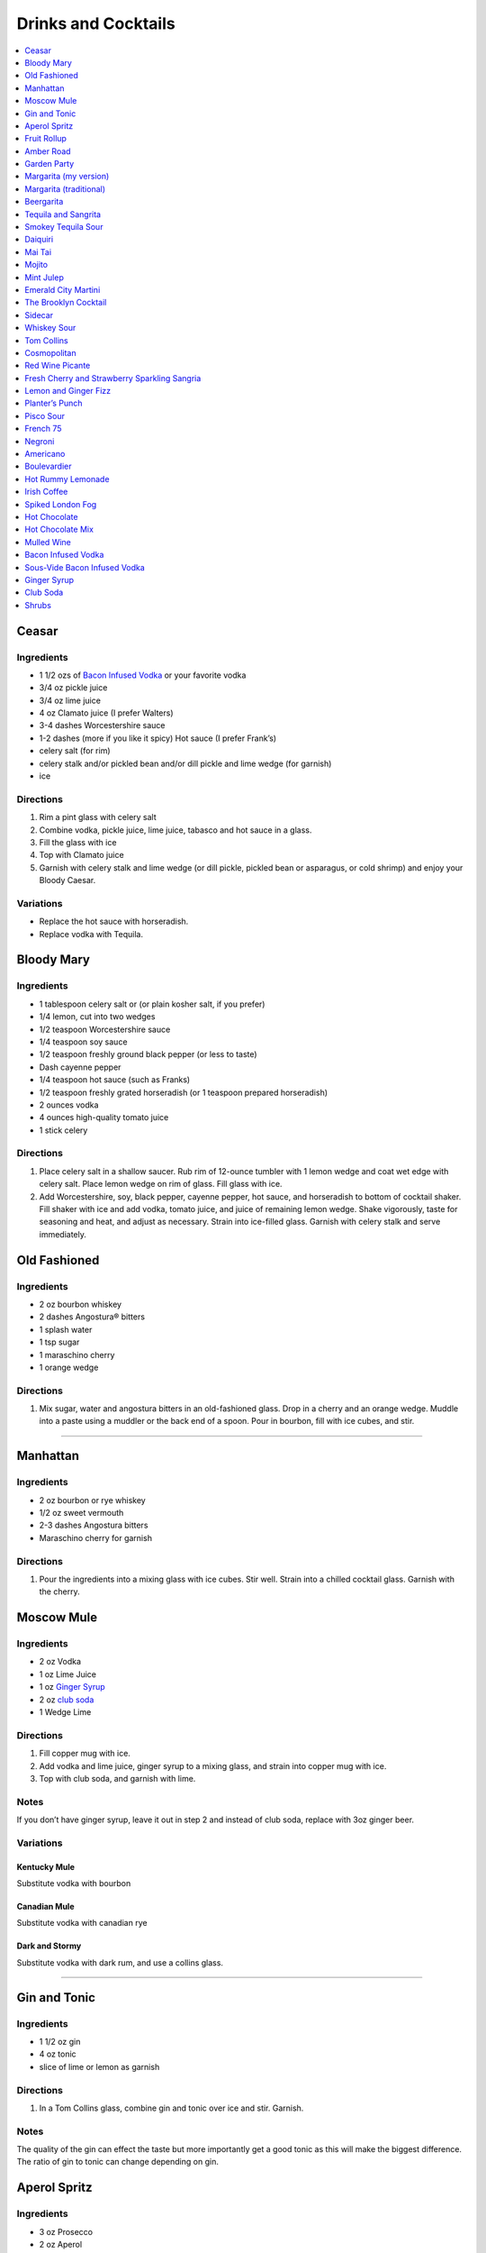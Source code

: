 .. raw:: pdf

   OddPageBreak tocPage

********************
Drinks and Cocktails
********************

.. contents::
   :local:
   :depth: 1

.. raw:: pdf

   OddPageBreak recipePage

.. raw:: html

   <p style="page-break-before: always"/>

Ceasar
======

Ingredients
-----------

-  1 1/2 ozs of `Bacon Infused Vodka <#bacon-infused-vodka>`__ or your
   favorite vodka
-  3/4 oz pickle juice
-  3/4 oz lime juice
-  4 oz Clamato juice (I prefer Walters)
-  3-4 dashes Worcestershire sauce
-  1-2 dashes (more if you like it spicy) Hot sauce (I prefer Frank’s)
-  celery salt (for rim)
-  celery stalk and/or pickled bean and/or dill pickle and lime wedge
   (for garnish)
-  ice

Directions
----------

1. Rim a pint glass with celery salt
2. Combine vodka, pickle juice, lime juice, tabasco and hot sauce in a
   glass.
3. Fill the glass with ice
4. Top with Clamato juice
5. Garnish with celery stalk and lime wedge (or dill pickle, pickled
   bean or asparagus, or cold shrimp) and enjoy your Bloody Caesar.

Variations
----------

-  Replace the hot sauce with horseradish.
-  Replace vodka with Tequila.

.. raw:: pdf

   PageBreak recipePage

.. raw:: html

   <p style="page-break-before: always"/>

Bloody Mary
===========

Ingredients
-----------

-  1 tablespoon celery salt or (or plain kosher salt, if you prefer)
-  1/4 lemon, cut into two wedges
-  1/2 teaspoon Worcestershire sauce
-  1/4 teaspoon soy sauce
-  1/2 teaspoon freshly ground black pepper (or less to taste)
-  Dash cayenne pepper
-  1/4 teaspoon hot sauce (such as Franks)
-  1/2 teaspoon freshly grated horseradish (or 1 teaspoon prepared
   horseradish)
-  2 ounces vodka
-  4 ounces high-quality tomato juice
-  1 stick celery

Directions
----------

1. Place celery salt in a shallow saucer. Rub rim of 12-ounce tumbler
   with 1 lemon wedge and coat wet edge with celery salt. Place lemon
   wedge on rim of glass. Fill glass with ice.
2. Add Worcestershire, soy, black pepper, cayenne pepper, hot sauce, and
   horseradish to bottom of cocktail shaker. Fill shaker with ice and
   add vodka, tomato juice, and juice of remaining lemon wedge. Shake
   vigorously, taste for seasoning and heat, and adjust as necessary.
   Strain into ice-filled glass. Garnish with celery stalk and serve
   immediately.

.. raw:: pdf

   PageBreak recipePage

.. raw:: html

   <p style="page-break-before: always"/>

Old Fashioned
=============

Ingredients
-----------

-  2 oz bourbon whiskey
-  2 dashes Angostura® bitters
-  1 splash water
-  1 tsp sugar
-  1 maraschino cherry
-  1 orange wedge

Directions
----------

1. Mix sugar, water and angostura bitters in an old-fashioned glass.
   Drop in a cherry and an orange wedge. Muddle into a paste using a
   muddler or the back end of a spoon. Pour in bourbon, fill with ice
   cubes, and stir.

----

Manhattan
=========

Ingredients
-----------

-  2 oz bourbon or rye whiskey
-  1/2 oz sweet vermouth
-  2-3 dashes Angostura bitters
-  Maraschino cherry for garnish

Directions
----------

1. Pour the ingredients into a mixing glass with ice cubes. Stir well.
   Strain into a chilled cocktail glass. Garnish with the cherry.

.. raw:: pdf

   PageBreak recipePage

.. raw:: html

   <p style="page-break-before: always"/>

Moscow Mule
===========

Ingredients
-----------

-  2 oz Vodka
-  1 oz Lime Juice
-  1 oz `Ginger Syrup <#ginger-syrup>`__
-  2 oz `club soda <#club-soda>`__
-  1 Wedge Lime

Directions
----------

1. Fill copper mug with ice.
2. Add vodka and lime juice, ginger syrup to a mixing glass, and strain
   into copper mug with ice.
3. Top with club soda, and garnish with lime.

Notes
-----

If you don’t have ginger syrup, leave it out in step 2 and instead of
club soda, replace with 3oz ginger beer.

Variations
----------

Kentucky Mule
^^^^^^^^^^^^^

Substitute vodka with bourbon

Canadian Mule
^^^^^^^^^^^^^

Substitute vodka with canadian rye

Dark and Stormy
^^^^^^^^^^^^^^^

Substitute vodka with dark rum, and use a collins glass.

----

Gin and Tonic
=============

Ingredients
-----------

- 1 1/2 oz gin
- 4 oz tonic
- slice of lime or lemon as garnish

Directions
----------

1. In a Tom Collins glass, combine gin and tonic over ice and stir. Garnish.

Notes
-----
The quality of the gin can effect the taste but more importantly get a good
tonic as this will make the biggest difference. The ratio of gin to tonic
can change depending on gin.

.. raw:: pdf

   PageBreak recipePage

.. raw:: html

   <p style="page-break-before: always"/>

Aperol Spritz
=============

Ingredients
-----------

- 3 oz Prosecco
- 2 oz Aperol
- 2 oz Soda water

Directions
----------

1. Add all ingredients into a wine glass with ice and stir.
2. Garnish with an orange wheel.

Variation
---------
- 1 1/2 ounces of Aperol
- 4 ounces of Prosecco

----

Fruit Rollup
============

Source: Unknown

Ingredients
-----------

- 1 oz Aperol
- 4 oz lager beer (cheaper the better)
- 2 dashes grapefruit bitters (can substitute orange bitters )

Directions
----------

1. Combine all ingredients over ice and stir. Strain and serve into a large
   martini glass.

.. raw:: pdf

   PageBreak recipePage

.. raw:: html

   <p style="page-break-before: always"/>

Amber Road
==========

Ingredients
-----------

- 1 1/2oz bourbon
- 1 oz Aperol
- 1/2 oz fresh lemon juice
- 1/4 oz maple syrup
- a dash of Angostura bitters
- 2 ounces of soda
- lemon wheel and mint for garnish

Directions
----------

1. Combine bourbon, Aperol, lemon juice, syrup and bitters in a cocktail shaker
   with ice. Shake that all up hard, then strain it into a tall glass with ice.
   Add 2 ounces of soda, and garnish with a lemon wheel and mint sprig.

Pro tip: Gently slap that mint on your hand a few times to release its
aromatic oils before using it to garnish.

----

Garden Party
============

Ingredients
-----------

- 1 1/2 oz gin
- 1 1/2 oz Aperol
- 3/4 oz fresh lemon juice
- 1/4 oz simple syrup
- five fresh basil leaves (more for garnish)
- 1/2 oz Prosecco

Directions
----------

1. Add gin, Aperol, lemon juice, simple syrup and basil leaves to a cocktail
   shaker with ice. Shake that all up; the basil will break up and flavor the
   rest of the cocktail.
2. Double-strain it into a glass and top with about Prosecco. Garnish with a
   basil sprig.

.. raw:: pdf

   PageBreak recipePage

.. raw:: html

   <p style="page-break-before: always"/>

Margarita (my version)
======================

Ingredients
-----------

- 2 ounces blanco tequila
- 1 ounce fresh lime juice
- 2/3 ounce agave syrup
- 1 tonic water
- Lime wedge for garnish
- Salt or sugar to rim the glass (optional)

Directions
----------

1. Pour the ingredients into a cocktail shaker with ice cubes. Shake well.
2. If desired, salt the rim of a chilled margarita glass. Pour contents,
   with ice, into the glass. Garnish.

----

Margarita (traditional)
=======================

Ingredients
-----------

-  1 1/2 ounces tequila (blanco or reposado)
-  1/2 ounce triple sec (Cointreau is recommended)
-  1 ounce fresh lime juice
-  Lime wedge for garnish
-  Salt or sugar to rim the glass (optional)

Directions
----------

1. Pour the ingredients into a cocktail shaker with ice cubes. Shake well.
2. If desired, salt the rim of a chilled margarita glass. Pour contents,
   with ice, into the glass. Garnish.

----

Beergarita
==========

Beergarita’s are a yummy combination of Beer, Tequila, and Lime. This is
a very simple variation and is a great (and easy to make) party drink.

Ingredients
-----------

-  3oz. Tequila
-  1 can frozen concentrated lime aid
-  3 cans (or bottles) of lager beer (cheaper is better) chilled as
   cold as possible.

Directions
----------

1. Add Tequila and frozen lime aid to a 2 litre container / jug and stir
   until combined. Add beer and stir.
2. Pour into Margarita glasses.

.. raw:: pdf

   PageBreak recipePage

.. raw:: html

   <p style="page-break-before: always"/>

Tequila and Sangrita
====================

Sangrita is the traditional accompaniment to a shot of tequila and
originated in the Lake Chapala region or Jalisco, Mexico. It is
usually made with Seville oranges, pomegranate and lime juice as well
as chile powder or hot cause for a bit of a kick.

Ingredients
-----------

-  1 ounce of freshly squeezed orange juice
-  3/4th to 1 ounce of freshly squeezed lime juice
-  1/2 an ounce of pomegranate-based grenadine
-  1/4 tablespoon of ancho chili powder (or 3 dashes of hot sauce of
   your choice)

Directions
----------

1. Combine all ingredients . Stir to combine.
2. Pour equal amounts of the Sangrita mixture and Tequila Reposado or
   Blanco into separate shot glasses.
3. Take alternate sips from each glass.

----

Smokey Tequila Sour
===================

Source: `Alton Brown <https://www.youtube.com/watch?v=yRNRd58zBBU>`__

Ingredients
-----------

- 1 lime
- 1/2 orange
- 1 1/2 oz tequila
- 1/2 oz amaro
- 1 teaspoon agave syrup
- liquid smoke

Directions
----------

1. slice lime in half and save thin slice of the line from the middle for
   garnish. Juice the lime halves and 1/2 orange into a measuring cup.
   Measure out 2 oz of combined juice and add to a shaker filled with ice.
2. Add tequila, amaro, agave syrup, and 2 dashes liquid smoke to shaker and
   shake.
3. Strain and serve into coupe glasses.

.. raw:: pdf

   PageBreak recipePage

.. raw:: html

   <p style="page-break-before: always"/>

Daiquiri
========

Ingredients
-----------

-  2 ounces light rum (you can also use gold rum, but dark rum can be
   too heavy)
-  3/4 ounce fresh-squeezed lime juice (about 1/2 of a lime)
-  1 teaspoon sugar

Directions
----------

-  Pour sugar and lime juice into a cocktail shaker and stir until sugar
   is dissolved. Add the rum and fill shaker with ice; shake well for 10
   seconds and strain into a chilled cocktail glass. Garnish with a
   wedge of lime.

----

Mai Tai
=======

Ingredients
-----------

-  2 ounces Jamaican rum (Appleton extra is a good choice; for a bit
   more authentic flavor, substitute 1 once of St. James 15-year Hors
   D’Age rum for 1 ounce of the Appleton)
-  Juice of 1 medium lime, about 1 ounce (save the shell for garnish)
-  1/2 ounce curaçao
-  1/4 ounce orgeat
-  1/4 ounce rock-candy syrup (simple syrup with a drop or two of
   vanilla extract)
-  mint for garnish

Directions
----------

1. Pour all ingredients into a cocktail shaker and fill with ice. Shake
   well for 10 seconds and strain into a double old-fashioned glass
   filled with crushed ice. Garnish with lime shell and a sprig of fresh
   mint.

.. raw:: pdf

   PageBreak recipePage

.. raw:: html

   <p style="page-break-before: always"/>

Mojito
======

Ingredients
-----------

-  1 teaspoon sugar
-  10 leaves fresh mint
-  1 1/2 ounces white rum
-  3/4 ounce fresh lime juice
-  `club soda <#club-soda>`__
-  2 sprigs fresh mint, for garnish
-  1 lime twist, for garnish

Directions
----------

1. Place sugar and mint leaves in a serving glass, and gently muddle
   just until the leaves release their oils.
2. Fill glass with ice. Add rum and lime juice. Stir to combine.
3. Top with club soda and add mint sprigs and lime twist for garnish.

----

Mint Julep
==========

Ingredients
-----------

-  2 to 3 ounces bourbon, to taste
-  1 teaspoon sugar, to taste, dissolved in 1 teaspoon water (or use 2
   tsp. simple syrup)
-  8 to 10 leaves fresh mint
-  Mint sprigs, for garnish
-  Crushed ice

Directions
----------

1. Place the sugar and water at the bottom of a julep cup or tall glass
   and stir until sugar is dissolved (or speed the process by using
   simple syrup). Add the mint leaves and gently bruise with a wooden
   muddler or a wooden spoon. Take care not to overwork the mint, but
   swab the sides of the glass with the mint’s aromatic oils. Half-fill
   the glass with crushed ice and add the bourbon, stirring to combine.
   Fill the glass with crushed ice and stir until the outside of the
   glass frosts. Add more crushed ice if needed to fill, and generously
   adorn the drink with sprigs of fresh mint. Serve with a short straw,
   so the fragrance of the mint bouquet will greet the drinker with each
   sip.

.. raw:: pdf

   PageBreak recipePage

.. raw:: html

   <p style="page-break-before: always"/>

Emerald City Martini
====================

Ingredients
-----------

-  2 oz vodka
-  1oz melon liquor
-  1 splash lime
-  1 melon ball

Directions
----------

1. Pour the liquid ingredients into a mixing glass with ice cubes.
   Shake. Strain into a chilled cocktail glass. Garnish with the melon
   balls.

----

The Brooklyn Cocktail
=====================

Ingredients
-----------

-  2 ounces rye or other whiskey
-  1 ounce dry vermouth
-  1/4 ounce maraschino liqueur
-  1/4 ounce Amer Picon, or a few dashes Angostura or orange bitters

Directions
----------

Combine ingredients with ice and stir until well-chilled. Strain into a
chilled cocktail glass.

----

Sidecar
=======

Ingredients
-----------

-  2 ounces VSOP cognac, armagnac or good California brandy
-  1 ounce Cointreau
-  3/4 ounce fresh lemon juice, to taste
-  superfine sugar, for garnish (optional)

Directions
----------

1. Optional: prepare cocktail glass by making a slit in a lemon wedge
   and running the cut edge around the rim of the glass; then dip the
   rim in a saucer of superfine sugar to create a thin crust; chill the
   glass until needed.
2. Combine ingredients in a cocktail shaker and fill with ice. Shake
   well until chilled, about 10 seconds. Strain into prepared glass;
   garnish with a twist of orange or lemon peel, if the urge comes
   across.

.. raw:: pdf

   PageBreak recipePage

.. raw:: html

   <p style="page-break-before: always"/>

Whiskey Sour
============

Ingredients
-----------

-  2 ounces whiskey
-  1 ounce fresh-squeezed lemon juice
-  1 teaspoon sugar
-  1 egg white (optional-use if you’re feeling mildly adventurous, or
   need a drink with a little more gravitas)

Directions
----------

1. Pour ingredients into a cocktail shaker, fill with ice and shake for
   10 seconds (if using the egg white, give it a little extra muscle and
   a little extra time). Strain into a chilled cocktail glass, or into
   an ice-filled Old Fashioned glass. Garnish with a cherry, a slice of
   orange, or everything or nothing at all.

----

Tom Collins
===========

Ingredients
-----------

-  2 ounces gin
-  Juice of 1/2 a lemon
-  1 teaspoon sugar (preferably superfine)
-  Chilled `club soda <#club-soda>`__

Directions
----------

1. Add gin, lemon and sugar to a Collins glass and stir to dissolve
   sugar (you can instead use simple syrup and make the process easier).
   Fill glass with large chunks of ice and top with chilled club soda.
   Insert straw and do what comes natural.

----

Cosmopolitan
============

Ingredients
-----------

-  Ice
-  1 1/2 ounces citrus-flavored vodka
-  1/2 ounce triple sec (Cointreau, preferably)
-  1/2 ounce cranberry juice
-  1/4 ounce lime juice (fresh, fresh, fresh; no Rose’s)
-  Orange twist, for garnish

Directions
----------

1. Fill a cocktail shaker with ice. Add vodka, triple sec, cranberry,
   and lime, and shake well. Strain into a chilled cocktail glass.
   Garnish with orange twist.

.. raw:: pdf

   PageBreak recipePage

.. raw:: html

   <p style="page-break-before: always"/>

Red Wine Picante
================

*Makes 4 servings*

Ingredients
-----------

-  1 orange, sliced into rounds
-  1 lemon, sliced into rounds
-  6 star anise
-  4 cinnamon sticks
-  1 tbsp (15 mL) whole pink peppercorns
-  750 mL red wine
-  ice cubes to serve

Directions
----------

1. In pitcher, combine orange, lemon, star anise, cinnamon sticks and
   peppercorns. Pour in red wine; steep 1 hr. in fridge. Serve over ice.

----

Fresh Cherry and Strawberry Sparkling Sangria
=============================================

*Makes 6 servings*

Ingredients
-----------

-  1 bottle (750 mL) red wine
-  2 cups (500 mL) cherries, pitted and halved
-  2 cups (500 mL) strawberries, hulled and sliced
-  1 orange, sliced into half-moons
-  1 tbsp (15 mL) sugar
-  2 cups (500 mL) Sensations by Compliments Carbonated Spring Water,
   chilled (optional)

Directions
----------

1. Combine wine, cherries, strawberries, orange slices and sugar in
   large pitcher. Refrigerate 30 min. or overnight.
2. Divide sangria mixture among 6 glasses; top each with sparkling
   water, if desired.

.. raw:: pdf

   PageBreak recipePage

.. raw:: html

   <p style="page-break-before: always"/>

Lemon and Ginger Fizz
=====================

*Makes 4 servings*

Ingredients
-----------

-  2 1/2 cups pineapple juice
-  16 thin round slices ginger
-  4 tsp finely grated ginger
-  Ice
-  1 bottle (750 mL) Lemon Italian Soda
-  8 blackberries
-  8 raspberries
-  8 blueberries

Directions
----------

1. Divide pineapple juice, ginger slices and grated ginger between 8 (8
   oz/250 mL) glasses. Add 1 oz gin to each glass.
2. Fill each glass with ice and top with soda. Thread a blackberry,
   raspberry and blueberry onto 8 cocktail skewers to garnish each
   glass.

----

Planter’s Punch
===============

Ingredients
-----------

-  3 oz Coruba dark Jamaican rum (if you can’t find Coruba, substitute
   another dark, heavy rum)
-  1 ounce simple syrup (equal parts sugar and water, mixed until
   dissolved)
-  3/4 ounce fresh lime juice
-  3 dashes Angostura bitters

Directions
----------

1. Combine ingredients in a tall glass and fill with crushed ice.
   Swizzle with a bar spoon until a frost forms on the outside of the
   glass. The ice will settle as you do this; add more crushed ice to
   fill, garnish with a mint sprig.


.. raw:: pdf

   PageBreak recipePage

.. raw:: html

   <p style="page-break-before: always"/>

Pisco Sour
==========

Ingredients
-----------

-  3 ounces pisco
-  1 ounce fresh-squeezed lime juice
-  3/4 ounce simple syrup (see note)
-  1 fresh egg white
-  1 dash Angostura or Amargo bitters

Directions
----------

1. Combine pisco, lime, simple syrup, and egg white in a cocktail shaker
   without ice and seal. Shake vigorously until egg white is foamy,
   about 10 seconds. Add ice to shaker and shake again very hard until
   well-chilled, about 10 seconds. Strain into chilled cocktail glass;
   dash bitters atop the egg-white foam.

----

French 75
=========

Ingredients
-----------

-  2 ounces gin
-  1 ounce freshly squeezed lemon juice
-  2 teaspoons sugar
-  Champagne or sparkling wine
-  Garnish: long thin lemon spiral and cocktail cherry

Directions
----------

1. Fill cocktail shaker with ice. Shake gin, lemon juice, and sugar in a
   cocktail shaker until well chilled, about 15 seconds. Strain into a
   champagne flute.
2. Top with Champagne. Stir gently, garnish with a long, thin lemon
   spiral and a cocktail cherry.

.. raw:: pdf

   PageBreak recipePage

.. raw:: html

   <p style="page-break-before: always"/>

Negroni
=======

Ingredients
-----------

-  1 ounce dry gin
-  1 ounce Campari
-  1 ounce sweet vermouth

Directions
----------

1. There are two common ways to serve a Negroni: on the rocks, or
   straight up. For the former, simply combine the ingredients in an
   old-fashioned glass filled with ice; stir to combine, twist a thin
   piece of orange peel over the drink for aromatics and use the twist
   as garnish.

2. To serve a Negroni straight up, combine the ingredients in a mixing
   glass and fill with ice. Stir well for 20 seconds, and strain into a
   chilled cocktail glass. Twist a piece of orange peel over the drink,
   and use the twist as garnish.

----

Americano
=========

Ingredients
-----------

- 1 1/2 oz Campari
- 1 1/2 oz Sweet vermouth
- 3 oz Club soda

Directions
----------

1. Pour the Campari and vermouth into a rocks or highball glass filled with ice.
2. Add the club soda.
3. Garnish with an orange twist.

----

Boulevardier
============

Ingredients
-----------

-  1 ounce bourbon or rye whiskey
-  1 ounce Campari
-  1 ounce sweet vermouth
-  Garnish: orange twist or cherry

Directions
----------

1. Pour ingredients into a mixing glass and fill with cracked ice. Stir
   well for 20 seconds and strain into a chilled cocktail glass. Garnish
   with a cherry or a twist of orange peel.

.. raw:: pdf

   PageBreak recipePage

.. raw:: html

   <p style="page-break-before: always"/>

Hot Rummy Lemonade
==================

Ingredients
-----------

-  3 x 1-litre bottles of cloudy apple juice
-  2 thumb-sized pieces of fresh ginger
-  1 cinnamon stick
-  juice of 12 lemons
-  runny honey
-  20-24oz golden rum

Directions
----------

1. Pour the apple juice and 2 litres of water and into a large pan on a
   high heat. Slice the ginger, leaving the skin on, and add to the pan
   with the cinnamon stick. Bring to the boil, then reduce the heat to
   low and leave to simmer for around 15 minutes. If you really love
   ginger and want a fiery kick, make it the day before, let the ginger
   go cold in the liquid and leave overnight to infuse.
2. Squeeze in the lemon juice, then strain the liquid through a sieve.
   Bring just up to the boil, sweeten to taste with the runny honey and
   give it a good stir.
3. To serve, add a shot of rum to each heatproof glass or mug then top
   with the hot lemonade. Bottoms up!

.. raw:: pdf

   PageBreak recipePage

.. raw:: html

   <p style="page-break-before: always"/>

Irish Coffee
============

Ingredients
-----------

-  1 1/2 to 2 ounces Irish whiskey, to taste
-  4 ounces fresh-brewed coffee
-  1/2 to 1 ounce simple syrup
-  Heavy cream

Directions
----------

1. Whip the cream until thick, but not stiff. In a pre-warmed toddy mug,
   Irish coffee glass or sturdy wine glass, combine the whiskey, simple
   syrup and coffee (for more richness of flavor without added
   sweetness, try making the simple syrup using brown sugar or demerara
   sugar). Stir to combine, and gently spoon between 1/2-inch and an
   inch of cream atop the coffee mixture, to taste.

----

Spiked London Fog
=================

Ingredients
-----------

-  1 earl Grey tea bag
-  1 oz gin
-  1 tsp sugar
-  1/2 tsp vanilla extract
-  1/2 cup milk

Directions
----------

1. In serving cup, steep tea bag 5 min. in 1 cup (250 mL) boiling water.
2. Meanwhile, heat milk in microwaveable cup on HIGH for 1 min. Use a
   milk frother or whisk to whip until frothy.
3. Discard bag from tea; stir in gin, sugar and vanilla. Pour frothy
   milk over tea.

.. raw:: pdf

   PageBreak recipePage

.. raw:: html

   <p style="page-break-before: always"/>

Hot Chocolate
=============

Ingredients
-----------

-  12oz Semi-Sweet Chocolate Chips
-  1 cup heavy cream
-  1/4 teaspoon salt

Directions
----------

1. Combine ingredients in a large microwavable bowl.
2. Microwave for 45 sec take it out stir. Microwave for an additional 45
   sec and stir again, then microwave for an additional 30 seconds.
3. Cover in plastic wrap and put mixture into the frings for 2 hours.
4. Once it has set scoop out 3 tablespoons with a icecream scoop into 2
   inch balls. Individually wrap the balls in plasic wrap and place in a
   sealable freezer bag. These will last up to 5 days in the fridge or 2
   months in the freezer.
5. When ready to have a hot chocolate, take one ball and put in a mug
   with 1 cup of milk (any kind will work) and microwave stiring
   ocationally until mixture is smooth, approx. 2 min.

----

Hot Chocolate Mix
=================

Ingredients
-----------

-  2 pints semi-skimmed milk
-  2 tablespoons Horlicks (or other Malt Milk mix)
-  2 tablespoons cornflour
-  3 tablespoons icing sugar
-  4 tablespoons quality organic cocoa
-  100g quality dark chocolate (70% cocoa solids), finely grated
-  a pinch of ground cinnamon
-  a pinch of sea salt

Directions
----------

1. Pour the milk into a large pan, and bring almost to the boil over a
   medium heat.
2. Meanwhile, add all the chocolate mix ingredients to a large jar and
   give it a good shake to combine. You need around 10 heaped
   tablespoons of the chocolate mix for this amount of milk. This can be
   done months ahead.
3. Simply spoon the chocolate mix into the hot milk, give it a good
   whisk and leave to bubble away for a few minutes before serving.
   You’re looking for that gorgeous, thick, almost claggy, knockout
   texture.

.. raw:: pdf

   PageBreak recipePage

.. raw:: html

   <p style="page-break-before: always"/>

Mulled Wine
===========

Ingredients
-----------

-  2 clementines
-  Peel of 1 lemon
-  Peel of 1 lime
-  2 tablespoons caster sugar
-  6 whole cloves
-  1 cinnamon stick
-  3 fresh bay leaves
-  1 whole nutmeg
-  1 whole vanilla pod, halved
-  2 star anise
-  2 bottles of Chianti, or other Italian red wine

Directions
----------

1. Peel large sections of peel from your clementines, lemon and lime
   using a speed peeler. Put the sugar in a large saucepan over a medium
   heat, add the pieces of peel and squeeze in the clementine juice. Add
   the cloves, cinnamon stick, bay leaves and about 10 to 12 gratings of
   nutmeg. Throw in your halved vanilla pod and stir in just enough red
   wine to cover the sugar. Let this simmer until the sugar has
   completely dissolved into the red wine and then bring to the boil.
   Keep on a rolling boil for about 4 to 5 minutes, or until you’ve got
   a beautiful thick syrup. The reason I’m doing this first is to create
   a wonderful flavour base by really getting the sugar and spices to
   infuse and blend well with the wine. It’s important to make a syrup
   base first because it needs to be quite hot, and if you do this with
   both bottles of wine in there you’ll burn off the alcohol.
2. When your syrup is ready turn the heat down to low and add your star
   anise and both bottles of wine. Gently heat the wine and after around
   5 minutes, when it’s warm and delicious, ladle it into glasses and
   serve.

.. raw:: pdf

   PageBreak recipePage

.. raw:: html

   <p style="page-break-before: always"/>

Bacon Infused Vodka
===================

Also see `sous-vide <#sous-vide-bacon-infused-vodka>`__ version.

Ingredients
-----------

1 bottle (750 ml) vodka 3 pint-size mason jars with lids 8 slices
thick-sliced bacon

Directions
----------

1. Divide vodka evenly among mason jars; reserve vodka bottle.
2. In 10-inch skillet, cook bacon over medium heat until crisp. Remove
   bacon and reserve for another use. Reserve 2 tablespoons bacon
   drippings; discard any remaining drippings.
3. Add 2 teaspoons drippings to vodka in each jar. Cover jars tightly
   with lid; shake well. Let stand at room temperature 6 hours.
4. Place jars in freezer for 30 minutes. Line mesh strainer with
   cheesecloth; set strainer in large bowl. Strain vodka in strainer
   (any bacon drippings should remain in cheesecloth). Use funnel to
   pour strained vodka back into original bottle. Store in cool, dark
   location for up to 6 months.

----

Sous-Vide Bacon Infused Vodka
=============================

+------------------+----------------+------------------+------------+
| Prep: 16 minutes | Cook: 45 hours | Total: 1.5 hours | Temp 150°F |
+------------------+----------------+------------------+------------+

Ingredients
-----------

1 bottle (750 ml) vodka 12 slices bacon 4 1/2 tablespoon reserved bacon
grease

Directions
----------

1. Set your Anova Sous Vide Precision Cooker to 150°F
2. Bake your bacon for 16 minutes at 400°F until crispy. Allow to cool
   for a few minutes. Reserve 4 1/2 tablespoons of bacon grease and
   discard the rest.
3. Combine all ingredients in a zip-locking bag. Add a stainless steel
   butter knife to weigh the bag down.
4. Drop in the bath and sous vide for 45 minutes.
5. Strain the liquid into a bowl or glass measuring cup.
6. Container in freezer for 30 minutes. Line mesh strainer with
   cheesecloth; set strainer in large bowl. Strain vodka in strainer
   (any bacon drippings should remain in cheesecloth). Use funnel to
   pour strained vodka back into original bottle. Store in cool, dark
   location for up to 6 months.

.. raw:: pdf

   PageBreak recipePage

.. raw:: html

   <p style="page-break-before: always"/>

Ginger Syrup
============

Ingredients
-----------

-  1 cup light agave nectar
-  1 cup filtered water
-  1/3 lb fresh ginger, peeled and chopped
-  2 tsp coarsely ground black peppercorns

Directions
----------

1. Combine agave mix and ginger in a blender and puree
2. Lightly toast the peppercorns in a saucepan
3. Add blended ginger mix to saucepan and bring to a light boil
4. Remove from heat, cover, let stand for 30 minutes
5. Pour through a fine mesh (such as a nut bag) and transfer to a clean
   bottle
6. Syrup will keep for about a month in the refrigerator

----

Club Soda
=========

Ingredients
-----------

-  1 pint water
-  1/8 teaspoon baking soda
-  pinch table salt

Directions
----------

1. Add baking soda and salt to water and combine.
2. Carbonate using favorite method (SodaStream, whipping siphon, etc.)

.. raw:: pdf

   PageBreak recipePage

.. raw:: html

   <p style="page-break-before: always"/>

Shrubs
======

Shrubs are drinking Vinegar and are made with a 1:1:1 combination of
fruit/vegetable, sugar, and vinegar.

Directions
----------

Hot Process (Simple Syrup Method)
^^^^^^^^^^^^^^^^^^^^^^^^^^^^^^^^^
1. Add equal parts of sugar and water to a saucepan, and heat and stir until
   the sugar dissolves.
2. Add berries or fruit and simmer until the fruit's juice blends well into
   the syrup.
3. Let that mixture cool. Strain out the solids.
4. Add vinegar to the syrup, bottle it all up, and store in the fridge.

Cold Process
^^^^^^^^^^^^
1. Wash and prepare the fruit. Most berries can be lightly crushed, even with
   your hands, if you prefer. Strawberries should be hulled and quartered.
   Stone fruit needs to be quartered and pitted.
2. Cover the fruit with sugar. A ratio of one part each of fruit, sugar, and
   vinegar, and that's a great place to start. So to, say, one cup of fruit,
   add one cup sugar. Stir to combine, cover, and stash in the fridge.
3. After several hours, or a day or two, your fruit should be surrounded by
   juice and syrup.
4. Strain the syrup away from the solids, pressing lightly on the solids to
   expel any stubborn juice. If any sugar is clinging to the bowl, scrape it
   into the syrup. It should settle to the bottom, underneath the syrup.
5. Add the vinegar, and whisk to combine, until sugar is dissolved.
6. Pour through a funnel into a clean bottle. Cap, shake well, and
   refrigerate.
7. Check the shrub periodically. Some sugar may settle out onto the bottom
   of the bottle. If so, shake well to combine. Eventually, the acids in
   the juice and vinegar will dissolve the sugar.

Hybrid Process
^^^^^^^^^^^^^^
1. Chop or slightly crush the fruit/vegetable and then combine with sugar in
   a large mason jar.  Set out at room temp for approx. 1-2 hours until the
   fruit/vegetables start to release their juices.
2. Place in the refrigerator for 24 hours.  Add vinegar and stir to combine
   then put back in the refrigerator for at least 1 to 2 days.  Pour through
   a fine mesh strainer and bottle.

Ingredient Combinations
-----------------------
* 2 cups rubarb (cut into 1 inch pieces), 1 1/2 cups sugar, 1/2 cups red wine vinegar
* 1 cups each of strawberries, white sugar, red wine vinegar and a splash of balsamic vinegar
* 1 cups each of blueberries, thinly sliced ginger, cider vinegar
* nectarine + peppercorn + brown sugar + white wine vinegar
* peach + cardamom pods + honey + cider vinegar
* pomegranate + peppercorn + white sugar + red wine vinegar
* pear + star anise + brown sugar + white wine vinegar
* red plum + cardamom + brown sugar + white wine vinegar (which is what I made here)
